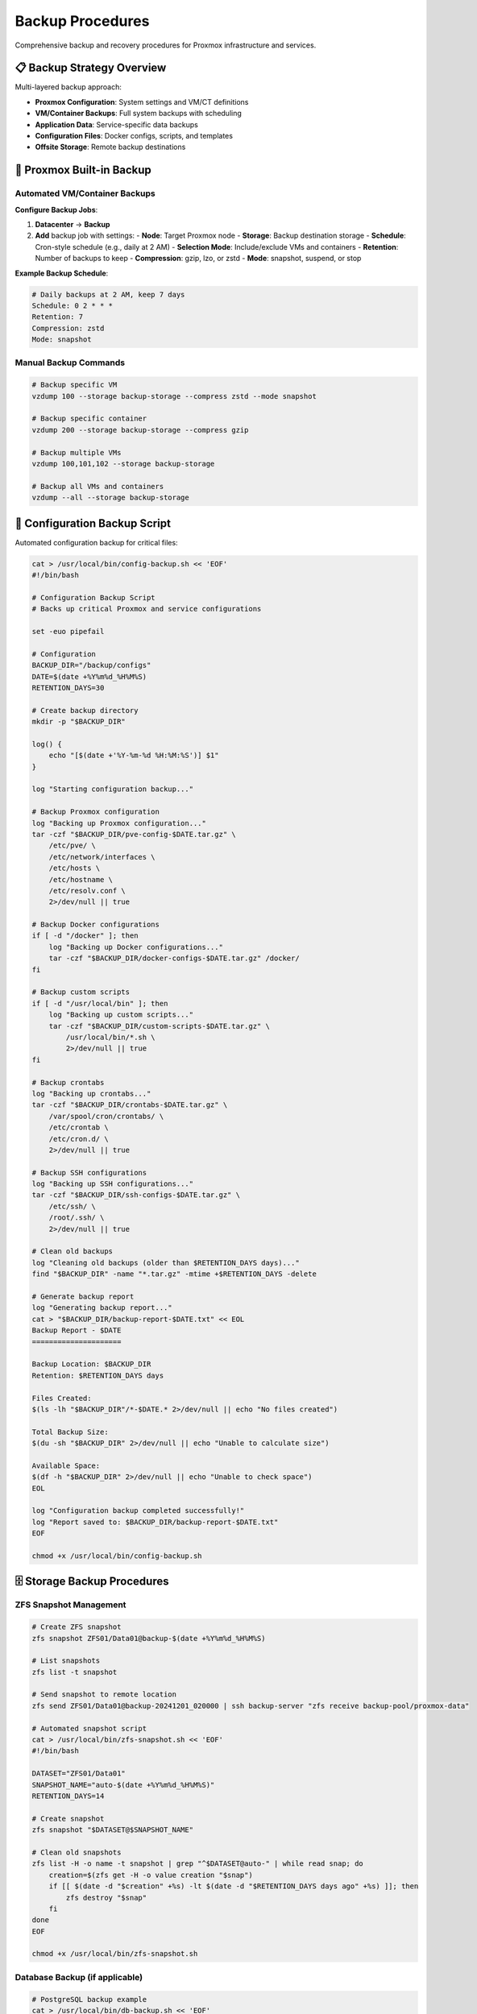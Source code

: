==================
Backup Procedures
==================

.. highlight:: console

Comprehensive backup and recovery procedures for Proxmox infrastructure and services.

📋 Backup Strategy Overview
===========================

Multi-layered backup approach:

- **Proxmox Configuration**: System settings and VM/CT definitions
- **VM/Container Backups**: Full system backups with scheduling
- **Application Data**: Service-specific data backups
- **Configuration Files**: Docker configs, scripts, and templates
- **Offsite Storage**: Remote backup destinations

🔧 Proxmox Built-in Backup
==========================

Automated VM/Container Backups
------------------------------

**Configure Backup Jobs**:

1. **Datacenter** → **Backup**
2. **Add** backup job with settings:
   - **Node**: Target Proxmox node
   - **Storage**: Backup destination storage
   - **Schedule**: Cron-style schedule (e.g., daily at 2 AM)
   - **Selection Mode**: Include/exclude VMs and containers
   - **Retention**: Number of backups to keep
   - **Compression**: gzip, lzo, or zstd
   - **Mode**: snapshot, suspend, or stop

**Example Backup Schedule**:

.. code-block:: text

   # Daily backups at 2 AM, keep 7 days
   Schedule: 0 2 * * *
   Retention: 7
   Compression: zstd
   Mode: snapshot

Manual Backup Commands
---------------------

.. code-block:: bash

   # Backup specific VM
   vzdump 100 --storage backup-storage --compress zstd --mode snapshot
   
   # Backup specific container
   vzdump 200 --storage backup-storage --compress gzip
   
   # Backup multiple VMs
   vzdump 100,101,102 --storage backup-storage
   
   # Backup all VMs and containers
   vzdump --all --storage backup-storage

📁 Configuration Backup Script
==============================

Automated configuration backup for critical files:

.. code-block:: bash

   cat > /usr/local/bin/config-backup.sh << 'EOF'
   #!/bin/bash
   
   # Configuration Backup Script
   # Backs up critical Proxmox and service configurations
   
   set -euo pipefail
   
   # Configuration
   BACKUP_DIR="/backup/configs"
   DATE=$(date +%Y%m%d_%H%M%S)
   RETENTION_DAYS=30
   
   # Create backup directory
   mkdir -p "$BACKUP_DIR"
   
   log() {
       echo "[$(date +'%Y-%m-%d %H:%M:%S')] $1"
   }
   
   log "Starting configuration backup..."
   
   # Backup Proxmox configuration
   log "Backing up Proxmox configuration..."
   tar -czf "$BACKUP_DIR/pve-config-$DATE.tar.gz" \
       /etc/pve/ \
       /etc/network/interfaces \
       /etc/hosts \
       /etc/hostname \
       /etc/resolv.conf \
       2>/dev/null || true
   
   # Backup Docker configurations
   if [ -d "/docker" ]; then
       log "Backing up Docker configurations..."
       tar -czf "$BACKUP_DIR/docker-configs-$DATE.tar.gz" /docker/
   fi
   
   # Backup custom scripts
   if [ -d "/usr/local/bin" ]; then
       log "Backing up custom scripts..."
       tar -czf "$BACKUP_DIR/custom-scripts-$DATE.tar.gz" \
           /usr/local/bin/*.sh \
           2>/dev/null || true
   fi
   
   # Backup crontabs
   log "Backing up crontabs..."
   tar -czf "$BACKUP_DIR/crontabs-$DATE.tar.gz" \
       /var/spool/cron/crontabs/ \
       /etc/crontab \
       /etc/cron.d/ \
       2>/dev/null || true
   
   # Backup SSH configurations
   log "Backing up SSH configurations..."
   tar -czf "$BACKUP_DIR/ssh-configs-$DATE.tar.gz" \
       /etc/ssh/ \
       /root/.ssh/ \
       2>/dev/null || true
   
   # Clean old backups
   log "Cleaning old backups (older than $RETENTION_DAYS days)..."
   find "$BACKUP_DIR" -name "*.tar.gz" -mtime +$RETENTION_DAYS -delete
   
   # Generate backup report
   log "Generating backup report..."
   cat > "$BACKUP_DIR/backup-report-$DATE.txt" << EOL
   Backup Report - $DATE
   =====================
   
   Backup Location: $BACKUP_DIR
   Retention: $RETENTION_DAYS days
   
   Files Created:
   $(ls -lh "$BACKUP_DIR"/*-$DATE.* 2>/dev/null || echo "No files created")
   
   Total Backup Size:
   $(du -sh "$BACKUP_DIR" 2>/dev/null || echo "Unable to calculate size")
   
   Available Space:
   $(df -h "$BACKUP_DIR" 2>/dev/null || echo "Unable to check space")
   EOL
   
   log "Configuration backup completed successfully!"
   log "Report saved to: $BACKUP_DIR/backup-report-$DATE.txt"
   EOF
   
   chmod +x /usr/local/bin/config-backup.sh

🗄️ Storage Backup Procedures
============================

ZFS Snapshot Management
----------------------

.. code-block:: bash

   # Create ZFS snapshot
   zfs snapshot ZFS01/Data01@backup-$(date +%Y%m%d_%H%M%S)
   
   # List snapshots
   zfs list -t snapshot
   
   # Send snapshot to remote location
   zfs send ZFS01/Data01@backup-20241201_020000 | ssh backup-server "zfs receive backup-pool/proxmox-data"
   
   # Automated snapshot script
   cat > /usr/local/bin/zfs-snapshot.sh << 'EOF'
   #!/bin/bash
   
   DATASET="ZFS01/Data01"
   SNAPSHOT_NAME="auto-$(date +%Y%m%d_%H%M%S)"
   RETENTION_DAYS=14
   
   # Create snapshot
   zfs snapshot "$DATASET@$SNAPSHOT_NAME"
   
   # Clean old snapshots
   zfs list -H -o name -t snapshot | grep "^$DATASET@auto-" | while read snap; do
       creation=$(zfs get -H -o value creation "$snap")
       if [[ $(date -d "$creation" +%s) -lt $(date -d "$RETENTION_DAYS days ago" +%s) ]]; then
           zfs destroy "$snap"
       fi
   done
   EOF
   
   chmod +x /usr/local/bin/zfs-snapshot.sh

Database Backup (if applicable)
------------------------------

.. code-block:: bash

   # PostgreSQL backup example
   cat > /usr/local/bin/db-backup.sh << 'EOF'
   #!/bin/bash
   
   BACKUP_DIR="/backup/databases"
   DATE=$(date +%Y%m%d_%H%M%S)
   
   mkdir -p "$BACKUP_DIR"
   
   # Backup PostgreSQL databases
   docker exec postgres-container pg_dumpall -U postgres > "$BACKUP_DIR/postgres-$DATE.sql"
   
   # Compress backup
   gzip "$BACKUP_DIR/postgres-$DATE.sql"
   
   # Clean old backups (keep 7 days)
   find "$BACKUP_DIR" -name "postgres-*.sql.gz" -mtime +7 -delete
   EOF
   
   chmod +x /usr/local/bin/db-backup.sh

📤 Offsite Backup Configuration
===============================

Rsync to Remote Server
---------------------

.. code-block:: bash

   # Configure SSH key authentication first
   ssh-keygen -t rsa -b 4096 -f /root/.ssh/backup_key
   ssh-copy-id -i /root/.ssh/backup_key.pub backup-user@backup-server
   
   # Rsync backup script
   cat > /usr/local/bin/offsite-backup.sh << 'EOF'
   #!/bin/bash
   
   BACKUP_SOURCE="/backup/"
   REMOTE_HOST="backup-server"
   REMOTE_USER="backup-user"
   REMOTE_PATH="/remote/backup/proxmox/"
   SSH_KEY="/root/.ssh/backup_key"
   
   log() {
       echo "[$(date +'%Y-%m-%d %H:%M:%S')] $1"
   }
   
   log "Starting offsite backup sync..."
   
   # Sync backups to remote server
   rsync -avz --delete \
       -e "ssh -i $SSH_KEY" \
       "$BACKUP_SOURCE" \
       "$REMOTE_USER@$REMOTE_HOST:$REMOTE_PATH"
   
   if [ $? -eq 0 ]; then
       log "Offsite backup sync completed successfully"
   else
       log "ERROR: Offsite backup sync failed"
       exit 1
   fi
   EOF
   
   chmod +x /usr/local/bin/offsite-backup.sh

Cloud Storage Backup
--------------------

.. code-block:: bash

   # Install rclone for cloud storage
   curl https://rclone.org/install.sh | sudo bash
   
   # Configure cloud storage (example: AWS S3)
   rclone config
   
   # Cloud backup script
   cat > /usr/local/bin/cloud-backup.sh << 'EOF'
   #!/bin/bash
   
   BACKUP_SOURCE="/backup/"
   CLOUD_REMOTE="s3:proxmox-backups"
   
   log() {
       echo "[$(date +'%Y-%m-%d %H:%M:%S')] $1"
   }
   
   log "Starting cloud backup sync..."
   
   # Sync to cloud storage
   rclone sync "$BACKUP_SOURCE" "$CLOUD_REMOTE" --progress
   
   if [ $? -eq 0 ]; then
       log "Cloud backup sync completed successfully"
   else
       log "ERROR: Cloud backup sync failed"
       exit 1
   fi
   EOF
   
   chmod +x /usr/local/bin/cloud-backup.sh

⏰ Backup Scheduling
===================

Cron Configuration
-----------------

.. code-block:: bash

   # Edit root crontab
   crontab -e
   
   # Add backup schedules
   # Daily VM backups at 2 AM (handled by Proxmox backup jobs)
   # Daily configuration backup at 3 AM
   0 3 * * * /usr/local/bin/config-backup.sh
   
   # ZFS snapshots every 6 hours
   0 */6 * * * /usr/local/bin/zfs-snapshot.sh
   
   # Database backup daily at 4 AM
   0 4 * * * /usr/local/bin/db-backup.sh
   
   # Offsite sync daily at 5 AM
   0 5 * * * /usr/local/bin/offsite-backup.sh
   
   # Cloud sync weekly on Sunday at 6 AM
   0 6 * * 0 /usr/local/bin/cloud-backup.sh

Systemd Timer Alternative
------------------------

.. code-block:: bash

   # Create systemd service for backup
   cat > /etc/systemd/system/proxmox-backup.service << 'EOF'
   [Unit]
   Description=Proxmox Configuration Backup
   
   [Service]
   Type=oneshot
   ExecStart=/usr/local/bin/config-backup.sh
   User=root
   EOF
   
   # Create systemd timer
   cat > /etc/systemd/system/proxmox-backup.timer << 'EOF'
   [Unit]
   Description=Run Proxmox backup daily
   Requires=proxmox-backup.service
   
   [Timer]
   OnCalendar=daily
   Persistent=true
   
   [Install]
   WantedBy=timers.target
   EOF
   
   # Enable and start timer
   systemctl daemon-reload
   systemctl enable proxmox-backup.timer
   systemctl start proxmox-backup.timer

🔄 Recovery Procedures
=====================

VM/Container Recovery
--------------------

.. code-block:: bash

   # List available backups
   pvesm list backup-storage
   
   # Restore VM from backup
   qmrestore /backup/vzdump-qemu-100-2024_12_01-02_00_00.vma.zst 100
   
   # Restore container from backup
   pct restore 200 /backup/vzdump-lxc-200-2024_12_01-02_00_00.tar.zst
   
   # Restore to different VM ID
   qmrestore /backup/vzdump-qemu-100-2024_12_01-02_00_00.vma.zst 101

Configuration Recovery
---------------------

.. code-block:: bash

   # Extract configuration backup
   cd /tmp
   tar -xzf /backup/configs/pve-config-20241201_020000.tar.gz
   
   # Restore specific configurations (be careful!)
   # Always backup current config first
   cp -r /etc/pve /etc/pve.backup.$(date +%Y%m%d)
   
   # Restore network configuration
   cp etc/network/interfaces /etc/network/interfaces
   systemctl restart networking

ZFS Recovery
-----------

.. code-block:: bash

   # Rollback to snapshot
   zfs rollback ZFS01/Data01@backup-20241201_020000
   
   # Clone snapshot for testing
   zfs clone ZFS01/Data01@backup-20241201_020000 ZFS01/Data01-test
   
   # Restore from remote snapshot
   ssh backup-server "zfs send backup-pool/proxmox-data@backup-20241201" | zfs receive ZFS01/Data01-restored

📊 Backup Monitoring
====================

Backup Verification Script
--------------------------

.. code-block:: bash

   cat > /usr/local/bin/backup-verify.sh << 'EOF'
   #!/bin/bash
   
   BACKUP_DIR="/backup"
   ALERT_EMAIL="admin@example.com"
   
   log() {
       echo "[$(date +'%Y-%m-%d %H:%M:%S')] $1"
   }
   
   # Check if backups exist and are recent
   check_backup_age() {
       local backup_pattern="$1"
       local max_age_hours="$2"
       
       latest_backup=$(find "$BACKUP_DIR" -name "$backup_pattern" -type f -printf '%T@ %p\n' | sort -n | tail -1 | cut -d' ' -f2-)
       
       if [ -z "$latest_backup" ]; then
           log "ERROR: No backups found matching pattern: $backup_pattern"
           return 1
       fi
       
       backup_age_hours=$(( ($(date +%s) - $(stat -c %Y "$latest_backup")) / 3600 ))
       
       if [ $backup_age_hours -gt $max_age_hours ]; then
           log "ERROR: Latest backup is $backup_age_hours hours old (max: $max_age_hours)"
           log "File: $latest_backup"
           return 1
       else
           log "OK: Latest backup is $backup_age_hours hours old"
           log "File: $latest_backup"
           return 0
       fi
   }
   
   # Verify backups
   log "Starting backup verification..."
   
   check_backup_age "pve-config-*.tar.gz" 25
   check_backup_age "docker-configs-*.tar.gz" 25
   
   log "Backup verification completed"
   EOF
   
   chmod +x /usr/local/bin/backup-verify.sh

Backup Status Dashboard
----------------------

.. code-block:: bash

   cat > /usr/local/bin/backup-status.sh << 'EOF'
   #!/bin/bash
   
   echo "=== Proxmox Backup Status Report ==="
   echo "Generated: $(date)"
   echo
   
   echo "=== Proxmox Backup Jobs ==="
   pvesh get /cluster/backup
   echo
   
   echo "=== Recent Backup Files ==="
   find /backup -name "*.tar.gz" -o -name "*.vma.zst" -o -name "*.tar.zst" | head -10 | while read file; do
       echo "$(ls -lh "$file" | awk '{print $5, $6, $7, $8, $9}')"
   done
   echo
   
   echo "=== Storage Usage ==="
   df -h /backup
   echo
   
   echo "=== ZFS Snapshots ==="
   zfs list -t snapshot | tail -10
   EOF
   
   chmod +x /usr/local/bin/backup-status.sh

📋 Backup Checklist
===================

Daily Backup Verification:

- [ ] **VM/Container backups** completed successfully
- [ ] **Configuration backups** created
- [ ] **ZFS snapshots** taken
- [ ] **Database backups** completed (if applicable)
- [ ] **Backup storage** has sufficient space
- [ ] **Offsite sync** completed
- [ ] **Backup logs** reviewed for errors

Weekly Backup Tasks:

- [ ] **Test restore procedure** on non-critical VM
- [ ] **Verify backup integrity** with verification script
- [ ] **Clean old backups** according to retention policy
- [ ] **Update backup documentation** if needed
- [ ] **Review storage usage** and capacity planning

Monthly Backup Tasks:

- [ ] **Full disaster recovery test**
- [ ] **Review and update** backup procedures
- [ ] **Test offsite backup** restoration
- [ ] **Audit backup security** and access controls

🚨 Troubleshooting
=================

Common Backup Issues
-------------------

**Backup Job Fails**:

.. code-block:: bash

   # Check backup job logs
   journalctl -u vzdump@*
   
   # Check storage space
   df -h
   
   # Verify VM/container status
   qm status 100
   pct status 200

**Slow Backup Performance**:

.. code-block:: bash

   # Check I/O performance
   iostat -x 1
   
   # Monitor backup progress
   tail -f /var/log/vzdump.log

**Restore Failures**:

.. code-block:: bash

   # Verify backup file integrity
   file /backup/vzdump-qemu-100-*.vma.zst
   
   # Check available storage space
   df -h
   
   # Verify backup format compatibility
   qmrestore --help

📚 Additional Resources
======================

- `Proxmox VE Backup and Restore <https://pve.proxmox.com/pve-docs/pve-admin-guide.html#chapter_vzdump>`__
- `ZFS Snapshots and Backup <https://pve.proxmox.com/pve-docs/pve-admin-guide.html#chapter_zfs>`__
- `Backup Best Practices <https://pve.proxmox.com/wiki/Backup_and_Restore>`__
